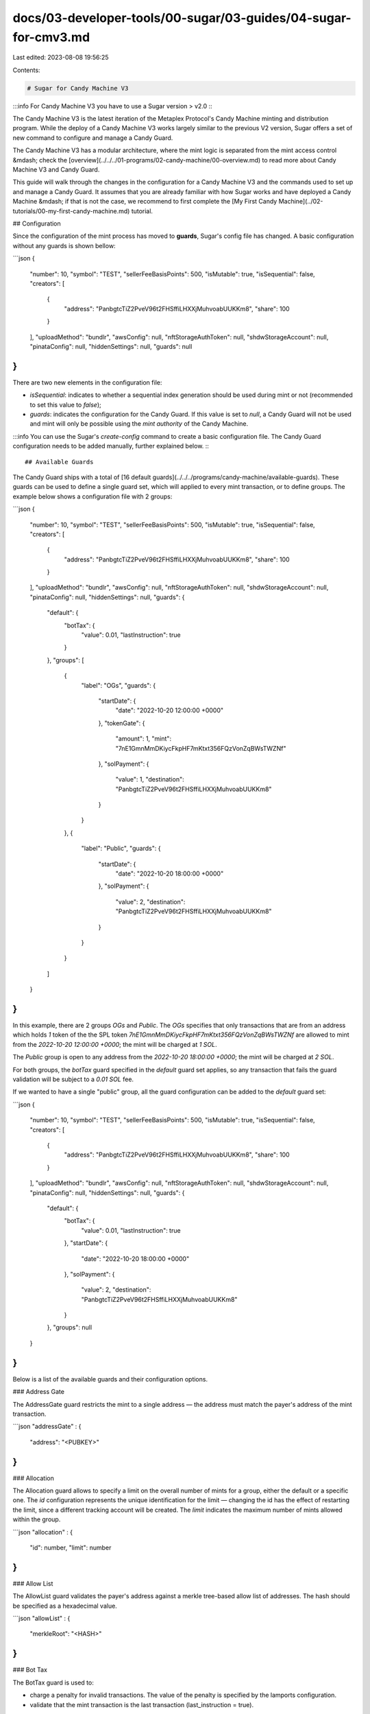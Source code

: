 docs/03-developer-tools/00-sugar/03-guides/04-sugar-for-cmv3.md
===============================================================

Last edited: 2023-08-08 19:56:25

Contents:

.. code-block:: md

    # Sugar for Candy Machine V3

:::info
For Candy Machine V3 you have to use a Sugar version > v2.0 
:::

The Candy Machine V3 is the latest iteration of the Metaplex Protocol's Candy Machine minting and distribution program. While the deploy of a Candy Machine V3 works largely similar to the previous V2 version, Sugar offers a set of new command to configure and manage a Candy Guard.

The Candy Machine V3 has a modular architecture, where the mint logic is separated from the mint access control &mdash; check the [overview](../../../01-programs/02-candy-machine/00-overview.md) to read more about Candy Machine V3 and Candy Guard.

This guide will walk through the changes in the configuration for a Candy Machine V3 and the commands used to set up and manage a Candy Guard. It assumes that you are already familiar with how Sugar works and have deployed a Candy Machine &mdash; if that is not the case, we recommend to first complete the [My First Candy Machine](../02-tutorials/00-my-first-candy-machine.md) tutorial.

## Configuration

Since the configuration of the mint process has moved to **guards**, Sugar's config file has changed. A basic configuration without any guards is shown bellow:

```json
{
  "number": 10,
  "symbol": "TEST",
  "sellerFeeBasisPoints": 500,
  "isMutable": true,
  "isSequential": false,
  "creators": [
    {
      "address": "PanbgtcTiZ2PveV96t2FHSffiLHXXjMuhvoabUUKKm8",
      "share": 100
    }
  ],
  "uploadMethod": "bundlr",
  "awsConfig": null,
  "nftStorageAuthToken": null,
  "shdwStorageAccount": null,
  "pinataConfig": null,
  "hiddenSettings": null,
  "guards": null
}
```

There are two new elements in the configuration file:

- `isSequential`: indicates to whether a sequential index generation should be used during mint or not (recommended to set this value to `false`);
- `guards`: indicates the configuration for the Candy Guard. If this value is set to `null`, a Candy Guard will not be used and mint will only be possible using the `mint authority` of the Candy Machine.

:::info
You can use the Sugar's `create-config` command to create a basic configuration file. The Candy Guard configuration needs to be added manually, further explained below.
:::

## Available Guards

The Candy Guard ships with a total of [16 default guards](../../../programs/candy-machine/available-guards). These guards can be used to define a single guard set, which will applied to every mint transaction, or to define groups. The example below shows a configuration file with 2 groups:

```json
{
  "number": 10,
  "symbol": "TEST",
  "sellerFeeBasisPoints": 500,
  "isMutable": true,
  "isSequential": false,
  "creators": [
    {
      "address": "PanbgtcTiZ2PveV96t2FHSffiLHXXjMuhvoabUUKKm8",
      "share": 100
    }
  ],
  "uploadMethod": "bundlr",
  "awsConfig": null,
  "nftStorageAuthToken": null,
  "shdwStorageAccount": null,
  "pinataConfig": null,
  "hiddenSettings": null,
  "guards": {
    "default": {
      "botTax": {
        "value": 0.01,
        "lastInstruction": true
      }
    },
    "groups": [
      {
        "label": "OGs",
        "guards": {
          "startDate": {
            "date": "2022-10-20 12:00:00 +0000"
          },
          "tokenGate": {
            "amount": 1,
            "mint": "7nE1GmnMmDKiycFkpHF7mKtxt356FQzVonZqBWsTWZNf"
          },
          "solPayment": {
            "value": 1,
            "destination": "PanbgtcTiZ2PveV96t2FHSffiLHXXjMuhvoabUUKKm8"
          }
        }
      },
      {
        "label": "Public",
        "guards": {
          "startDate": {
            "date": "2022-10-20 18:00:00 +0000"
          },
          "solPayment": {
            "value": 2,
            "destination": "PanbgtcTiZ2PveV96t2FHSffiLHXXjMuhvoabUUKKm8"
          }
        }
      }
    ]
  }
}
```

In this example, there are 2 groups `OGs` and `Public`. The `OGs` specifies that only transactions that are from an address which holds `1` token of the the SPL token `7nE1GmnMmDKiycFkpHF7mKtxt356FQzVonZqBWsTWZNf` are allowed to mint from the `2022-10-20 12:00:00 +0000`; the mint will be charged at `1 SOL`.

The `Public` group is open to any address from the `2022-10-20 18:00:00 +0000`; the mint will be charged at `2 SOL`.

For both groups, the `botTax` guard specified in the `default` guard set applies, so any transaction that fails the guard validation will be subject to a `0.01 SOL` fee.

If we wanted to have a single "public" group, all the guard configuration can be added to the `default` guard set:

```json
{
  "number": 10,
  "symbol": "TEST",
  "sellerFeeBasisPoints": 500,
  "isMutable": true,
  "isSequential": false,
  "creators": [
    {
      "address": "PanbgtcTiZ2PveV96t2FHSffiLHXXjMuhvoabUUKKm8",
      "share": 100
    }
  ],
  "uploadMethod": "bundlr",
  "awsConfig": null,
  "nftStorageAuthToken": null,
  "shdwStorageAccount": null,
  "pinataConfig": null,
  "hiddenSettings": null,
  "guards": {
    "default": {
      "botTax": {
        "value": 0.01,
        "lastInstruction": true
      },
      "startDate": {
        "date": "2022-10-20 18:00:00 +0000"
      },
      "solPayment": {
        "value": 2,
        "destination": "PanbgtcTiZ2PveV96t2FHSffiLHXXjMuhvoabUUKKm8"
      }
    },
    "groups": null
  }
}
```

Below is a list of the available guards and their configuration options.

### Address Gate

The AddressGate guard restricts the mint to a single address — the address must match the payer's address of the mint transaction.

```json
"addressGate" : {
    "address": "<PUBKEY>"
}
```

### Allocation

The Allocation guard allows to specify a limit on the overall number of mints for a group, either the default or a specific one. The `id` configuration represents the unique identification for the limit — changing the id has the effect of restarting the limit, since a different tracking account will be created. The `limit` indicates the maximum number of mints allowed within the group.

```json
"allocation" : {
    "id": number,
    "limit": number
}
```

### Allow List

The AllowList guard validates the payer's address against a merkle tree-based allow list of addresses. The hash should be specified as a hexadecimal value.

```json
"allowList" : {
    "merkleRoot": "<HASH>"
}
```

### Bot Tax

The BotTax guard is used to:

- charge a penalty for invalid transactions. The value of the penalty is specified by the lamports configuration.
- validate that the mint transaction is the last transaction (last_instruction = true).

The bot_tax is applied to any error that occurs during the validation of the guards.

```json
"botTax" : {
    "value": SOL value,
    "lastInstruction": boolean
}
```

### End Date

The End Date guard is used to specify a date to end the mint. Any transaction received after the end date will fail.

The date needs to be specified using [RFC 3339 standard](https://datatracker.ietf.org/doc/html/rfc3339). In most cases, the format used will be "yyyy-mm-dd`T`hh:mm:ss`Z`", where `T` is the separator between the full-date and full-time and `Z` is the timezone offset from UTC (use `Z` or +00:00 for UTC time).

```json
"endDate" : {
    "date": "string",
}
```

### Freeze Sol Payment

The Freeze Sol Payment guard allows minting frozen NFTs by charging the payer an amount in SOL. Frozen NFTs cannot be transferred or listed on any marketplaces until thawed. 

Frozen NFTs can be thawed by anyone as long as one of the following conditions is met:

* The Candy Machine has minted out.
* The Candy Machine was deleted.
* The configured Freeze Period — which can be a maximum of 30 days — has passed.

```json
"freezeSolPayment" : {
    "value": SOL value,
    "destination": "<PUBKEY>"
}
```

### Freeze Token Payment

The Freeze Token Payment guard allows minting frozen NFTs by charging the payer a specific amount of tokens from a certain mint account. Frozen NFTs cannot be transferred or listed on any marketplaces until thawed. The amount determines how many tokens are required.

Frozen NFTs can be thawed by anyone as long as one of the following conditions is met:

* The Candy Machine has minted out.
* The Candy Machine was deleted.
* The configured Freeze Period — which can be a maximum of 30 days — has passed.

```json
"freezeTokenPayment" : {
    "amount": number,
    "mint": "<PUBKEY>",
    "destinationAta": "<PUBKEY>"
}
```

### Gatekeeper

The Gatekeeper guard validates if the payer of the transaction has a token from a specified gateway network &mdash; in most cases, a token after completing a captcha challenge. The `expire_on_use` configuration is used to indicate whether or not the token should expire after minting.

```json
"gatekeeper" : {
    "gatekeeperNetwork": "<PUBKEY>",
    "expireOnUse": boolean
}
```

### Mint Limit

The Mint Limit guard allows to specify a limit on the number of mints for each individual address. The `id` configuration represents the unique identification for the limit — changing the id has the effect of restarting the limit, since a different tracking account will be created. The `limit` indicates the maximum number of mints allowed.

```json
"mintLimit" : {
    "id": number,
    "limit": number
}
```

### NFT Burn

The NFT Burn guard restricts the mint to holders of another NFT (token), requiring that the NFT is burned in exchange of being allowed to mint.

```json
"nftBurn" : {
    "requiredCollection": "<PUBKEY>",
}
```

### NFT Gate

The NFT Gate guard restricts the mint to holders of a specified `requiredCollection` NFT collection. The payer is required to hold at least one NFT of the collection.

```json
"nftGate" : {
    "requiredCollection": "<PUBKEY>",
}
```

### NFT Payment

The NFT Payment guard is a payment guard that charges another NFT (token) from a specific collection for the mint. As a requirement of the mint, the specified NFT is transferred to the `destination` address.

```json
"nftPayment" : {
    "requiredCollection": "<PUBKEY>",
    "destination": "<PUBKEY>"
}
```

### Program Gate

The Program Gate guard allows to specify a group of programs (up to 5) that can be present in the same transaction of the mint instruction. This can be used to limit the programs that are allowed to CPI to mint from the Candy Machine.

```json
"programGate" : {
    "additional": ["<PUBKEY 1>", "<PUBKEY 2>", ..., "<PUBKEY 5>"],
}
```

### Redeemed Amount

The Redeemed Amount guard stops the mint when the number of `items_redeemed` of the Candy Machine reaches the configured `maximum` amount.

```json
"redeemedAmount" : {
    "maximum": number,
}
```

### Sol Payment

The Sol Payment guard is used to charge an amount in SOL for the mint. The funds are transferred to the configured `destination` address.

```json
"solPayment" : {
    "value": SOL value,
    "destination": "<PUBKEY>"
}
```

### Start Date

The Start Date guard determines the start date of the mint. If this guard is not specified, mint is allowed — similar to say any date is valid.

The date needs to be specified using [RFC 3339 standard](https://datatracker.ietf.org/doc/html/rfc3339). In most cases, the format used will be "yyyy-mm-dd`T`hh:mm:ss`Z`", where `T` is the separator between the full-date and full-time and `Z` is the timezone offset from UTC (use `Z` or +00:00 for UTC time).

```json
"startDate" : {
    "date": "string",
}
```

### Third Party Signer

The Third Party Signer guard requires an extra signer on the transaction.

```json
"thirdPartySigner" : {
    "signerKey": "<PUBKEY>"
}
```

### Token Burn

The Token Burn guard restricts the mint to holders of a specified SPL Token and requires the burn of the tokens. The `amount` determines how many tokens are required.

```json
"tokenBurn" : {
    "amount": number,
    "mint": "<PUBKEY>"
}
```

### Token Gate

The Token Gate guard restricts the mint to holders of a specified SPL Token. The `amount` determines how many tokens are required.

```json
"tokenGate" : {
    "amount": number,
    "mint": "<PUBKEY>"
}
```

### Token Payment

The Token Payment guard restricts the mint to holders of a specified SPL Token, transferring the required amount to the `destinationAta` address. The amount determines how many tokens are required.

```json
"tokenPayment" : {
    "amount": number,
    "mint": "<PUBKEY>",
    "destinationAta": "<PUBKEY>"
}
```

### Token2022 Payment

The Token2022 Payment guard allows minting by charging the payer some tokens from a configured Token-2022 mint account. Both the amount of tokens and the destination address can also be configured.

```json
"token2022Payment" : {
    "amount": number,
    "mint": "<PUBKEY>",
    "destinationAta": "<PUBKEY>"
}
```

## Deployment Commands

The deployment of a Candy Machine V3 follows the same steps:

1. `sugar validate` to verify that all metadata is in place;
2. `sugar upload` to upload the metadata to the selected storage;
3. `sugar deploy` to create and deploy a Candy Machine;
4. `sugar verify` to verify that all information is on-chain.

At this point, your Candy Machine is deployed and allows minting only from the `mint authority`, which is the address that created the Candy Machine. The next step is to add a Candy Guard to the Candy Machine to specify the mint configuration (access control).

There are 5 new commands in Sugar to create and interact with a Candy Guard:

- `add` to create a new candy guard over a candy machine;
- `update` to update the configuration of an existing candy guard;
- `show` to print the current configuration;
- `remove` to remove the candy guard from a candy machine;
- `withdraw` to close a candy guard account and retrieve the rent funds.

### `add`

Once you completed the guards configuration in your Sugar config file, you can add a Candy Guard using:

```
sugar guard add
```

<details>
<summary>Output</summary>
<p>

```
[1/3] 🔍 Looking up candy machine

Candy machine ID: 7W9sWpDW4EJBpw2n8oqgJek4LcYDEM1JDPkoTZ7gPn4A

[2/3] 🛡  Initializing a candy guard
Signature: 4fyVi6xj1a5qEzvVubhhNfEX875GFJZLbKfg2q42JLeTxi2pFQEn8GwWFkAWT31z6VxPTecHKRa5ZnKrt31ZCT8Q

Candy guard ID: Bw66NeQ6FF6bnXopiv8hhvXPLaCQR7RC6UEntqVuzhdL

[3/3] 📦 Wrapping
Signature: 4ACcw1g8G4fE7yZdqqAMXrZtBx96W5zERXnyib694FgvKV9y5TLsuKVViKf8D4GN1jhyP1uqkBpLrwpcgN7Mt9hc

The candy guard is now the mint authority of the candy machine.

✅ Command successful.
```

</p>
</details>

At this point, `sugar mint` will stop working since the `mint authority` is now the Candy Guard.

### `update`

To update the Candy Guard configuration, you first need to make the required modification in the Sugar config file and the run the command:

```
sugar guard update
```

<details>
<summary>Output</summary>
<p>

```
[1/2] 🔍 Loading candy guard
▪▪▪▪▪ Done
Candy guard ID: Bw66NeQ6FF6bnXopiv8hhvXPLaCQR7RC6UEntqVuzhdL

[2/2] 🖥  Updating configuration
Signature: d8ge5n7rzpeYB68m6VEbJQTYrEmnHo4P3XKXAc5KNYMJnxvq63JegsUMAjMZgBiXAYEqxUrbg9D94D8hT92XH7k

✅ Command successful.
```

</p>
</details>

### `show`

To print the on-chain configuration of a Candy Guard, use the command:

```
sugar guard show
```

<details>
<summary>Output</summary>
<p>

```
[1/1] 🔍 Loading candy guard
▪▪▪▪▪ Done

🛡  Candy Guard ID: Bw66NeQ6FF6bnXopiv8hhvXPLaCQR7RC6UEntqVuzhdL
 :
 :.. base: 7z6f7mq7qGjWu6dimqdAyYNhjG5iqGQ7DYnFV2ckpzoY
 :.. bump: 255
 :.. authority: PanbgtcTiZ2PveV96t2FHSffiLHXXjMuhvoabUUKKm8
 :.. data:
     :.. default:
     :   :.. bot tax:
     :   :   :.. lamports: 10000000 (◎ 0.01)
     :   :   :.. last instruction: true
     :   :.. sol payment: none
     :   :.. token payment: none
     :   :.. start date: none
     :   :.. third party signer: none
     :   :.. token gate: none
     :   :.. gatekeeper: none
     :   :.. end date: none
     :   :.. allow list: none
     :   :.. mint limit: none
     :   :.. nft payment: none
     :   :.. redeemed amount: none
     :   :.. address gate: none
     :   :.. nft gate: none
     :   :.. nft burn: none
     :   :.. token burn: none
     :
     :.. groups:
          :.. label: OGslic
          :   :.. bot tax: none
          :   :.. sol payment:
          :   :   :.. lamports: 1 (◎ 0.000000001)
          :   :   :.. destination: PanbgtcTiZ2PveV96t2FHSffiLHXXjMuhvoabUUKKm8
          :   :.. token payment: none
          :   :.. start date:
          :   :   :.. date: Thu October 20 2022 12:00:00 UTC
          :   :.. third party signer: none
          :   :.. token gate:
          :   :   :.. amount: 1000000000
          :   :   :.. mint: 7nE1GmnMmDKiycFkpHF7mKtxt356FQzVonZqBWsTWZNf
          :   :.. gatekeeper: none
          :   :.. end date: none
          :   :.. allow list: none
          :   :.. mint limit: none
          :   :.. nft payment: none
          :   :.. redeemed amount: none
          :   :.. address gate: none
          :   :.. nft gate: none
          :   :.. nft burn: none
          :   :.. token burn: none
          :
          :.. label: Public
              :.. bot tax: none
              :.. sol payment:
              :   :.. lamports: 2000000000 (◎ 2)
              :   :.. destination: PanbgtcTiZ2PveV96t2FHSffiLHXXjMuhvoabUUKKm8
              :.. token payment: none
              :.. start date:
              :   :.. date: Thu October 20 2022 18:00:00 UTC
              :.. third party signer: none
              :.. token gate: none
              :.. gatekeeper: none
              :.. end date: none
              :.. allow list: none
              :.. mint limit: none
              :.. nft payment: none
              :.. redeemed amount: none
              :.. address gate: none
              :.. nft gate: none
              :.. nft burn: none
              :.. token burn: none

✅ Command successful.
```

</p>
</details>

### `remove`

To remove a Candy Guard from a Candy Machine, use the command:

```
sugar guard remove
```

<details>
<summary>Output</summary>
<p>

```
[1/1] 🔩 Unwrapping
Signature: 5hbySp2JPuFrdjauDFVu5P4Fa3EkV9pAyqtgqDRs38d6aVwgiSpsBEs33BKQjqPMvdyyteS2W7ApfmcGstRuajNz

The candy guard is no longer the mint authority of the candy machine.
  -> New mint authority: PanbgtcTiZ2PveV96t2FHSffiLHXXjMuhvoabUUKKm8

✅ Command successful.
```

At this point, the `mint authority` is transferred back to the Candy Machine `authority`. The Candy Guard account remains on-chain and can be reused.

</p>
</details>

### `withdraw`

To close the Candy Guard account and retrieve the rent fee, use the command:

```
sugar guard withdraw
```

<details>
<summary>Output</summary>
<p>

```
[1/2] 🔍 Loading candy guard
▪▪▪▪▪ Done

[2/2] 🏧 Retrieving funds
Signature: Yfm2kBbs5kygRzH6QDDTXyx2wxqGZ6P6RkTAHEMkHJ7PvpCZKUu2akkZBDHYfdy1TNyUPLywuNSJoPGWAmTSRuK

Received ◎ 0.00268656 from rent fee.

✅ Command successful.
```

</p>
</details>


